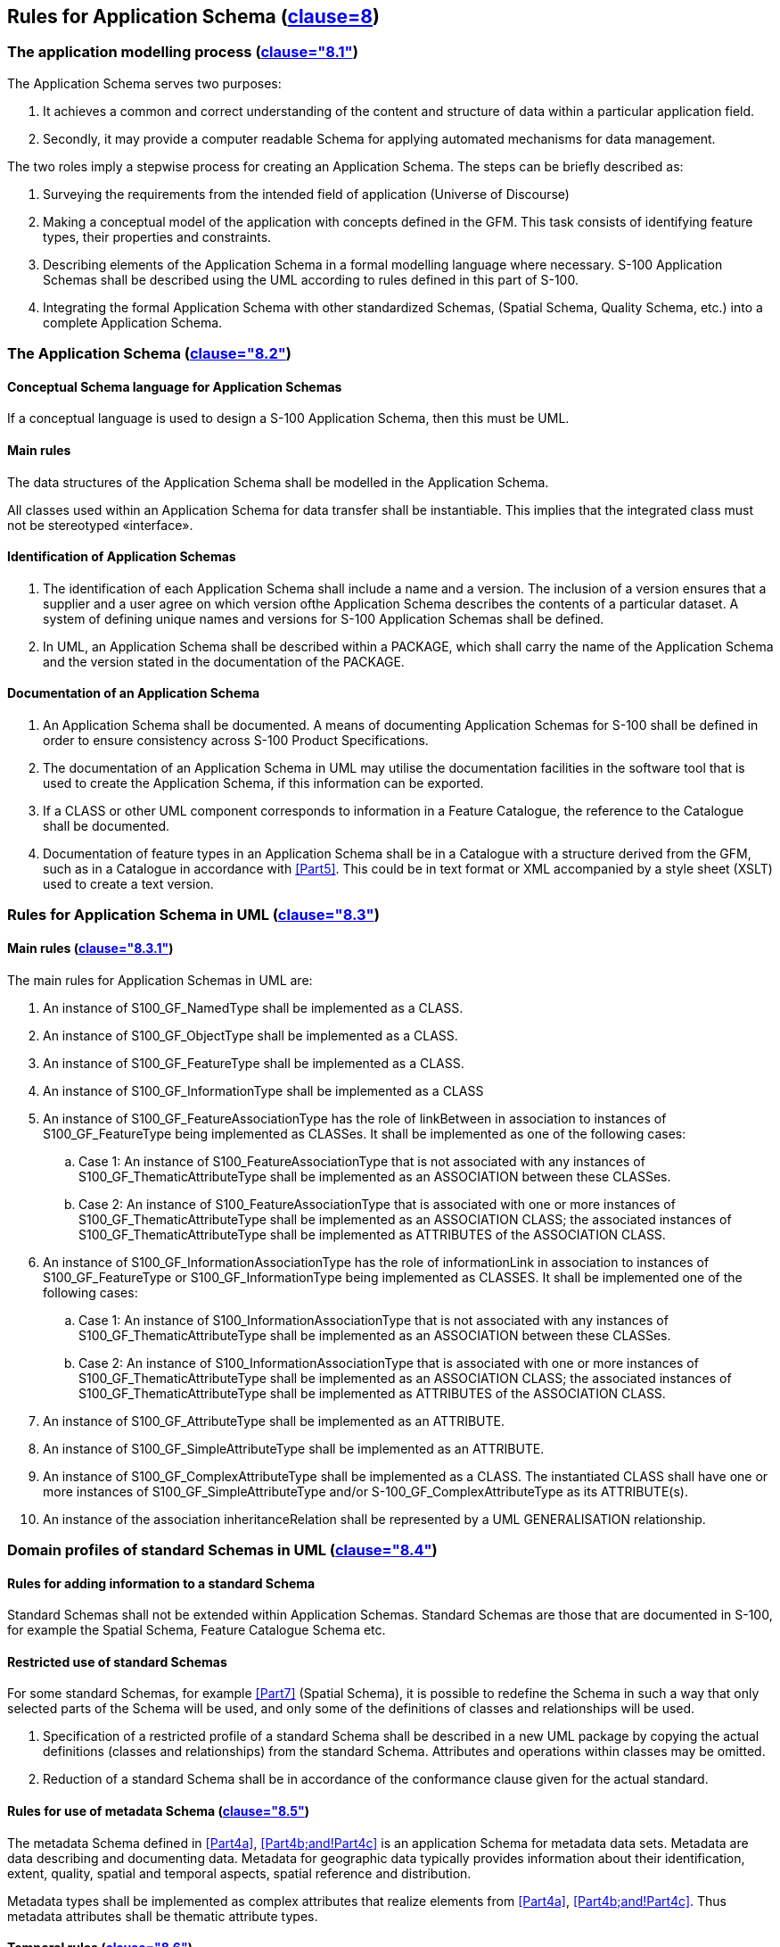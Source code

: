 == Rules for Application Schema (<<ISO19109,clause=8>>)

=== The application modelling process (<<ISO19109,clause="8.1">>)

The Application Schema serves two purposes:

. It achieves a common and correct understanding of the content and structure of
data within a particular application field.
. Secondly, it may provide a computer readable Schema for applying automated
mechanisms for data management.

The two roles imply a stepwise process for creating an Application Schema. The
steps can be briefly described as:

. Surveying the requirements from the intended field of application (Universe of
Discourse)
. Making a conceptual model of the application with concepts defined in the GFM.
This task consists of identifying feature types, their properties and constraints.
. Describing elements of the Application Schema in a formal modelling language
where necessary. S-100 Application Schemas shall be described using the UML
according to rules defined in this part of S-100.
. Integrating the formal Application Schema with other standardized Schemas,
(Spatial Schema, Quality Schema, etc.) into a complete Application Schema.

=== The Application Schema (<<ISO19109,clause="8.2">>)

==== Conceptual Schema language for Application Schemas

If a conceptual language is used to design a S-100 Application Schema, then this
must be UML.

==== Main rules

The data structures of the Application Schema shall be modelled in the Application
Schema.

All classes used within an Application Schema for data transfer shall be
instantiable. This implies that the integrated class must not be stereotyped
&laquo;interface&raquo;.

==== Identification of Application Schemas

. The identification of each Application Schema shall include a name and a version.
The inclusion of a version ensures that a supplier and a user agree on which
version ofthe Application Schema describes the contents of a particular dataset. A
system of defining unique names and versions for S-100 Application Schemas shall be
defined.
. In UML, an Application Schema shall be described within a PACKAGE, which shall
carry the name of the Application Schema and the version stated in the
documentation of the PACKAGE.

==== Documentation of an Application Schema

. An Application Schema shall be documented. A means of documenting Application
Schemas for S-100 shall be defined in order to ensure consistency across S-100
Product Specifications.
. The documentation of an Application Schema in UML may utilise the documentation
facilities in the software tool that is used to create the Application Schema, if
this information can be exported.
. If a CLASS or other UML component corresponds to information in a Feature
Catalogue, the reference to the Catalogue shall be documented.
. Documentation of feature types in an Application Schema shall be in a Catalogue
with a structure derived from the GFM, such as in a Catalogue in accordance with
<<Part5>>. This could be in text format or XML accompanied by a style sheet
(XSLT) used to create a text version.

=== Rules for Application Schema in UML (<<ISO19109,clause="8.3">>)

==== Main rules (<<ISO19109,clause="8.3.1">>)

The main rules for Application Schemas in UML are:

. An instance of S100_GF_NamedType shall be implemented as a CLASS.
. An instance of S100_GF_ObjectType shall be implemented as a CLASS.
. An instance of S100_GF_FeatureType shall be implemented as a CLASS.
. An instance of S100_GF_InformationType shall be implemented as a CLASS
. An instance of S100_GF_FeatureAssociationType has the role of linkBetween in
association to instances of S100_GF_FeatureType being implemented as CLASSes. It
shall be implemented as one of the following cases:
.. Case 1: An instance of S100_FeatureAssociationType that is not associated with
any instances of S100_GF_ThematicAttributeType shall be implemented as an
ASSOCIATION between these CLASSes.
.. Case 2: An instance of S100_FeatureAssociationType that is associated with one
or more instances of S100_GF_ThematicAttributeType shall be implemented as an
ASSOCIATION CLASS; the associated instances of S100_GF_ThematicAttributeType shall
be implemented as ATTRIBUTES of the ASSOCIATION CLASS.
. An instance of S100_GF_InformationAssociationType has the role of informationLink
in association to instances of S100_GF_FeatureType or S100_GF_InformationType being
implemented as CLASSES. It shall be implemented one of the following cases:
.. Case 1: An instance of S100_InformationAssociationType that is not associated
with any instances of S100_GF_ThematicAttributeType shall be implemented as an
ASSOCIATION between these CLASSes.
.. Case 2: An instance of S100_InformationAssociationType that is associated with
one or more instances of S100_GF_ThematicAttributeType shall be implemented as an
ASSOCIATION CLASS; the associated instances of S100_GF_ThematicAttributeType shall
be implemented as ATTRIBUTES of the ASSOCIATION CLASS.
. An instance of S100_GF_AttributeType shall be implemented as an ATTRIBUTE.
. An instance of S100_GF_SimpleAttributeType shall be implemented as an ATTRIBUTE.
. An instance of S100_GF_ComplexAttributeType shall be implemented as a CLASS. The
instantiated CLASS shall have one or more instances of S100_GF_SimpleAttributeType
and/or S-100_GF_ComplexAttributeType as its ATTRIBUTE(s).
. An instance of the association inheritanceRelation shall be represented by a UML
GENERALISATION relationship.

=== Domain profiles of standard Schemas in UML (<<ISO19109,clause="8.4">>)

==== Rules for adding information to a standard Schema

Standard Schemas shall not be extended within Application Schemas. Standard Schemas
are those that are documented in S-100, for example the Spatial Schema, Feature
Catalogue Schema etc.

==== Restricted use of standard Schemas

For some standard Schemas, for example <<Part7>> (Spatial Schema), it is
possible to redefine the Schema in such a way that only selected parts of the
Schema will be used, and only some of the definitions of classes and relationships
will be used.

. Specification of a restricted profile of a standard Schema shall be described in
a new UML package by copying the actual definitions (classes and relationships)
from the standard Schema. Attributes and operations within classes may be omitted.
. Reduction of a standard Schema shall be in accordance of the conformance clause
given for the actual standard.

==== Rules for use of metadata Schema (<<ISO19109,clause="8.5">>)

The metadata Schema defined in <<Part4a>>, <<Part4b;and!Part4c>> is an application Schema for metadata
data sets. Metadata are data describing and documenting data. Metadata for
geographic data typically provides information about their identification, extent,
quality, spatial and temporal aspects, spatial reference and distribution.

Metadata types shall be implemented as complex attributes that realize elements
from <<Part4a>>, <<Part4b;and!Part4c>>. Thus metadata attributes shall be thematic attribute types.

[[cls-3-6.4.4]]
==== Temporal rules (<<ISO19109,clause="8.6">>)

S-100 does not include a profile of <<ISO19108>>. Temporal attributes shall be
modelled using the types Date, Time or DateTime, S100_TruncatedDate, or complex
attributes using combinations of these temporal types. Use of these types makes the
attribute an instance of S100_GF_SimpleAttributeType or
S100_GF_ComplexAttributeType, as appropriate.

=== Spatial rules (<<ISO19109,clause="8.7">>)

==== General spatial rules (<<ISO19109,clause="8.7.1">>)

The value domain of spatial attribute types shall be in accordance with the
specifications given by <<Part7>>, which provides conceptual Schemas for
describing the spatial characteristics of features and a set of spatial operators
consistent with these Schemas.

<<Part7>> explicitly excludes topological primitives and consequently any
topology rules set out in <<ISO19109,clause="8.7">> are not relevant in this profile.

==== Spatial attributes

. Spatial characteristics of a feature shall be described by one or more spatial
attributes. In an Application Schema, a spatial attribute is a subtype of a feature
attribute (see <<cls-5.3>>), and the taxonomy of its values is defined in the <<Part7>>.
. A spatial attribute shall be represented in an Application Schema in either of
two ways:

.. Case 1: as an ATTRIBUTE of a UML CLASS that represents a feature, in which case
the ATTRIBUTE shall take one of the spatial objects defined in the Spatial Schema,
<<ISO19107>>, as the data type for its value; or
.. Case 2: as a UML ASSOCIATION between the class that represents a feature and one
of the spatial objects defined in the Spatial Schema, <<ISO19107>>.

. A spatial attribute shall take a spatial object as its value. Spatial objects are
classified as geometric objects, which are sub-classed as primitives, complexes or
aggregates (for geometric objects). The value types of spatial attributes must be
the types described in <<Part7>>, or their subtypes.

==== Spatial Quality

The positional quality of a spatial object shall be described by a one way
association to a S100_GF_InformationType which is associated with a
S100_GF_ThematicAttributeType carrying positional accuracy.

==== Geometric aggregates and complexes to represent spatial attributes of features

===== Introduction

The spatial configuration of many features cannot be represented by a single
geometric primitive. The types GM_Aggregate and GM_Complex support the
representation of such features as collections of geometric objects.

===== Geometric aggregates

The spatial profile of S-100 only supports the GM_Multipoint geometric aggregate
type. GM_Multipoint shall be used as the value of a spatial attribute that
represents a feature as a set of points.

===== Geometric complexes

Geometric complexes are used to represent the spatial characteristics of a feature
as a set of connected geometric primitives. In addition, instances of GM_Complex
allow geometric primitives to be shared by the spatial attributes of different
features. There are no explicit links between the GM_Primitives in a GM_Complex;
the connectivity between the GM_Primitives can be derived from the coordinate data.

. A GM_Complex shall be used as the value for a spatial attribute that represents a
feature as a collection of connected GM_Objects, which are disjoint except at their
boundaries. Subclasses of GM_Complex may be specified to constrain the structure of
the GM_Complex used to represent a particular spatial configuration.
. Features that share elements of their geometry shall be represented as
GM_Complexes that are subcomplexes within a larger GM_Complex.

===== Geometric composites

A geometric composite is a geometric complex that has all the properties of a
geometric primitive except that it is composed of smaller geometric primitives of
the same kind. Geometric composites are used to represent complex features that are
composed of smaller geometric objects that have the same kind of geometry. A
GM_Composite shall be used to represent a complex feature that has the geometric
properties of a geometric primitive.

===== Features sharing geometry

Different features can share, partly or completely, the same geometry when they
appear to occupy the same position. To share a common geometry, spatial feature
attributes must share one or more GM_Objects.

There are two ways to share geometry. Complete sharing occurs when two feature
instances both take the same instance of a GM_Object as the value of a spatial
attribute. This can be required, or precluded, by stating a constraint in the
Application Schema. In the absence of such constraints, it may be done whenever
necessary.

. An Application Schema may require instances of two or more feature types to share
their geometry completely by including a constraint that the GM_Objects
representing the features must be equal.
. An Application Schema may preclude instances of two or more feature types from
sharing their geometry completely by including a constraint that the GM_Objects
representing the features are not equal.

=== Cataloguing rules (<<ISO19109,clause="8.8">>)

==== Introduction (<<ISO19109,clause="8.8.1">>)

A Feature Catalogue is a repository that describes real world phenomena of
significance to a particular domain. A feature cataloguing methodology provides the
details about the organisation of the data that represents these phenomena in
categories so that the resulting information is as unambiguous, comprehensible and
useful as possible.

==== Application Schema based on a Feature Catalogue (<<ISO19109,clause="8.8.2">>)

An S-100 Application Schema shall be completely constructed by the definitions
provided by a Feature Catalogue implementing the S-100 Feature Catalogue profile.

==== Character encoding

The character encoding used in a dataset shall be defined in the Application
Schema. Where more than one character encoding is used the Application Schema shall
document how they are used in the dataset.

=== Codelists

Application Schemas which use an attribute of codelist type shall include a CLASS
with tags as specified in <<tab-3-17>> below. The codelist types are described in
<<Part1>>.

[[tab-3-17]]
.Tags for codelist types
[options=header,cols=2]
|===
| Codelist type | Tags and values

| open enumeration | codelistType=open enumerationencoding=other: [something]
| closed dictionary | codelistType=closed dictionaryURI=<dictionary URL>
| open dictionary | codelistType=open dictionaryURI=<dictionary URL>encoding=other: [something]
|===

The normative form of the "other: [something]"encodingshall be a character string
in the format specified below:

The word 'other' followed by a colon and a single space character (that is
'other:&nbsp;' without quotes), followed by one or more alphanumeric strings
separated by single spaces.

The normative pattern specifying the portion following 'other:&nbsp;' is specified
as (using XML Schema 1.0/1.1 patterns):

`[a-zA-Z0-9]+( [a-zA-Z0-9]+)*`

Note that the left parenthesis is followed by a single space and the pattern ends
with the asterisk.

*Examples:*

[[tab-3-18]]
.Examples of "extra" values for codelist attributes
[cols=2,options=header]
|===
| `other: loxodromic` | allowed
| `other: Seeschifffahrtsstraßen Ordnung` | not allowed (contains the character ß which is not in the allowed set)
| `other: German Shipping Regulations` | allowed
| `other: German Shipping Regulations` | not allowed (2 consecutive spaces)
| `German Shipping Regulations` | not allowed (does not begin with "other: ")
| `other: 287` | allowed
| `other: 1,3,5-Trinitroperhydro-1,3,5-triazine` | not allowed (hyphen and comma characters are not in the allowed set)
|===
